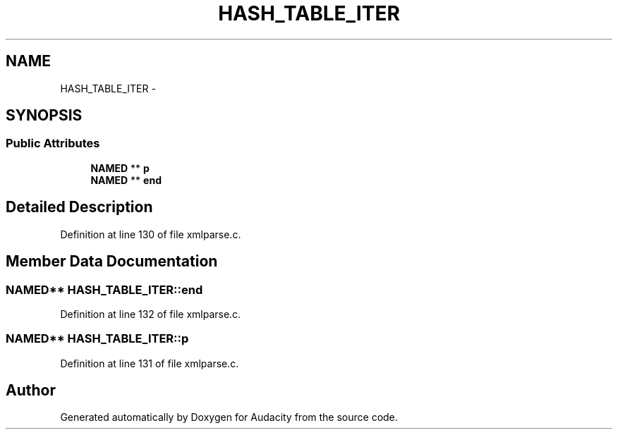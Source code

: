 .TH "HASH_TABLE_ITER" 3 "Thu Apr 28 2016" "Audacity" \" -*- nroff -*-
.ad l
.nh
.SH NAME
HASH_TABLE_ITER \- 
.SH SYNOPSIS
.br
.PP
.SS "Public Attributes"

.in +1c
.ti -1c
.RI "\fBNAMED\fP ** \fBp\fP"
.br
.ti -1c
.RI "\fBNAMED\fP ** \fBend\fP"
.br
.in -1c
.SH "Detailed Description"
.PP 
Definition at line 130 of file xmlparse\&.c\&.
.SH "Member Data Documentation"
.PP 
.SS "\fBNAMED\fP** HASH_TABLE_ITER::end"

.PP
Definition at line 132 of file xmlparse\&.c\&.
.SS "\fBNAMED\fP** HASH_TABLE_ITER::p"

.PP
Definition at line 131 of file xmlparse\&.c\&.

.SH "Author"
.PP 
Generated automatically by Doxygen for Audacity from the source code\&.
